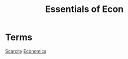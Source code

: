 :PROPERTIES:
:ID:       1aff77d2-5232-45e2-a253-9b31f1443071
:END:
#+title: Essentials of Econ
#+filetags: :Class:Econ:MOC:




* Terms
[[id:21ca356d-cf0b-4dbd-8795-c71ffe5ba687][Scarcity]]
[[id:1f4477ec-2dcc-4ad5-ba72-89b2ebf65f1b][Economics]]

